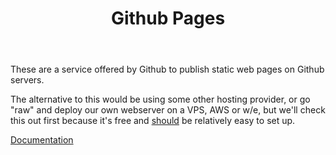 #+TITLE: Github Pages

These are a service offered by Github to publish static web pages on Github
servers.

The alternative to this would be using some other hosting provider, or go "raw"
and deploy our own webserver on a VPS, AWS or w/e, but we'll check this out
first because it's free and _should_ be relatively easy to set up.

[[https://docs.github.com/en/pages][Documentation]]

